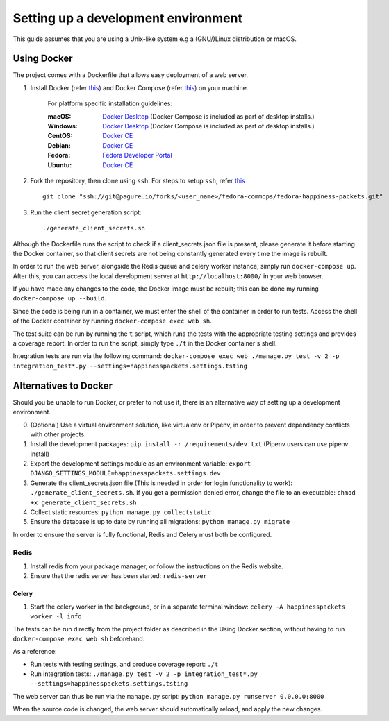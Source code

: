 =========================================
 Setting up a development environment
=========================================

This guide assumes that you are using a Unix-like system e.g a (GNU/)Linux distribution or macOS.

Using Docker
===============

The project comes with a Dockerfile that allows easy deployment of a web server.

#. Install Docker (refer `this <https://docs.docker.com/install/>`_) and Docker Compose (refer `this <https://docs.docker.com/compose/install/>`_) on your machine.

    For platform specific installation guidelines:

    :macOS: `Docker Desktop <https://docs.docker.com/docker-for-mac/install/>`_ (Docker Compose is included as part of desktop installs.)
    :Windows: `Docker Desktop <https://docs.docker.com/docker-for-windows/install/>`_ (Docker Compose is included as part of desktop installs.)
    :CentOS: `Docker CE <https://docs.docker.com/install/linux/docker-ce/centos/>`_
    :Debian: `Docker CE <https://docs.docker.com/install/linux/docker-ce/debian/>`_
    :Fedora: `Fedora Developer Portal <https://developer.fedoraproject.org/tools/docker/docker-installation.html>`_
    :Ubuntu: `Docker CE <https://docs.docker.com/install/linux/docker-ce/ubuntu/>`_

#. Fork the repository, then clone using ``ssh``. For steps to setup ``ssh``, refer `this <https://docs.pagure.org/pagure/usage/first_steps.html>`_ ::

    git clone "ssh://git@pagure.io/forks/<user_name>/fedora-commops/fedora-happiness-packets.git"

#. Run the client secret generation script::

    ./generate_client_secrets.sh

Although the Dockerfile runs the script to check if a client_secrets.json file is present, please generate it before starting the Docker container, so that client secrets are not being constantly generated every time the image is rebuilt.

In order to run the web server, alongside the Redis queue and celery worker instance, simply run ``docker-compose up``.
After this, you can access the local development server at ``http://localhost:8000/`` in your web browser.

If you have made any changes to the code, the Docker image must be rebuilt; this can be done my running ``docker-compose up --build``.

Since the code is being run in a container, we must enter the shell of the container in order to run tests.
Access the shell of the Docker container by running ``docker-compose exec web sh``.

The test suite can be run by running the ``t`` script, which runs the tests with the appropriate testing settings and provides a coverage report.
In order to run the script, simply type ``./t`` in the Docker container's shell.

Integration tests are run via the following command: ``docker-compose exec web ./manage.py test -v 2 -p integration_test*.py --settings=happinesspackets.settings.tsting``


Alternatives to Docker
======================

Should you be unable to run Docker, or prefer to not use it, there is an alternative way of setting up a development environment.

0. (Optional) Use a virtual environment solution, like virtualenv or Pipenv, in order to prevent dependency conflicts with other projects.
1. Install the development packages: ``pip install -r /requirements/dev.txt`` (Pipenv users can use pipenv install)
2. Export the development settings module as an environment variable: ``export  DJANGO_SETTINGS_MODULE=happinesspackets.settings.dev``
3. Generate the client_secrets.json file (This is needed in order for login functionality to work): ``./generate_client_secrets.sh``.
   If you get a permission denied error, change the file to an executable: ``chmod +x generate_client_secrets.sh``
4. Collect static resources: ``python manage.py collectstatic``
5. Ensure the database is up to date by running all migrations: ``python manage.py migrate``

In order to ensure the server is fully functional, Redis and Celery must both be configured.

Redis
------

1. Install redis from your package manager, or follow the instructions on the Redis website.
2. Ensure that the redis server has been started: ``redis-server``

Celery
_______

1. Start the celery worker in the background, or in a separate terminal window: ``celery -A happinesspackets worker -l info``


The tests can be run directly from the project folder as described in the Using Docker section, without having to run ``docker-compose exec web sh`` beforehand.

As a reference:

- Run tests with testing settings, and produce coverage report: ``./t``
- Run integration tests: ``./manage.py test -v 2 -p integration_test*.py --settings=happinesspackets.settings.tsting``

The web server can thus be run via the ``manage.py`` script: ``python manage.py runserver 0.0.0.0:8000``

When the source code is changed, the web server should automatically reload, and apply the new changes.
